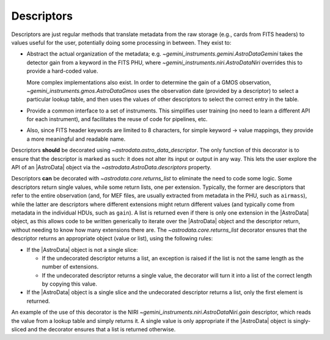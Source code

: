 .. descriptors.rst

.. _ad_descriptors:

***********
Descriptors
***********

Descriptors are just regular methods that translate metadata from the raw
storage (e.g., cards from FITS headers) to values useful for the user,
potentially doing some processing in between. They exist to:

* Abstract the actual organization of the metadata; e.g.
  `~gemini_instruments.gemini.AstroDataGemini` takes the detector gain from
  a keyword in the FITS PHU, where `~gemini_instruments.niri.AstroDataNiri`
  overrides this to provide a hard-coded value.

  More complex implementations also exist. In order to determine the gain of
  a GMOS observation, `~gemini_instruments.gmos.AstroDataGmos` uses the
  observation date (provided by a descriptor) to select a particular lookup
  table, and then uses the values of other descriptors to select the correct
  entry in the table.

* Provide a common interface to a set of instruments. This simplifies user
  training (no need to learn a different API for each instrument), and
  facilitates the reuse of code for pipelines, etc.

* Also, since FITS header keywords are limited to 8 characters, for simple
  keyword → value mappings, they provide a more meaningful and readable name.

Descriptors **should** be decorated using `~astrodata.astro_data_descriptor`.
The only function of this decorator is to ensure that the descriptor is marked
as such: it does not alter its input or output in any way. This lets the user
explore the API of an |AstroData| object via the
`~astrodata.AstroData.descriptors` property.

Descriptors **can** be decorated with `~astrodata.core.returns_list` to
eliminate the need to code some logic. Some descriptors return single values,
while some return lists, one per extension. Typically, the former are
descriptors that refer to the entire observation (and, for MEF files, are
usually extracted from metadata in the PHU, such as ``airmass``), while the
latter are descriptors where different extensions might return different values
(and typically come from metadata in the individual HDUs, such as ``gain``).
A list is returned even if there is only one extension in the |AstroData|
object, as this allows code to be written generically to iterate over the
|AstroData| object and the descriptor return, without needing to know how many
extensions there are. The `~astrodata.core.returns_list` decorator ensures that
the descriptor returns an appropriate object (value or list), using the
following rules:

* If the |AstroData| object is not a single slice:

  * If the undecorated descriptor returns a list, an exception is raised
    if the list is not the same length as the number of extensions.
  * If the undecorated descriptor returns a single value, the decorator
    will turn it into a list of the correct length by copying this value.

* If the |AstroData| object is a single slice and the undecorated
  descriptor returns a list, only the first element is returned.

An example of the use of this decorator is the NIRI
`~gemini_instruments.niri.AstroDataNiri.gain` descriptor, which reads the
value from a lookup table and simply returns it.  A single value is only
appropriate if the |AstroData| object is singly-sliced and the decorator ensures
that a list is returned otherwise.
